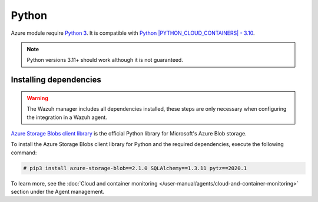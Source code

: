 .. Copyright (C) 2015, Wazuh, Inc.

.. meta::
  :description: Learn about the required dependencies for using the AZURE integration in a Wazuh agent.

.. _azure_monitoring_dependencies:

Python
------

Azure module require `Python 3 <https://www.python.org/>`_. It is compatible with
`Python |PYTHON_CLOUD_CONTAINERS| - 3.10 <https://www.python.org/downloads/>`_.

.. note::
   Python versions 3.11+ should work although it is not guaranteed.

Installing dependencies
=======================

.. warning::
  The Wazuh manager includes all dependencies installed, these steps are only necessary when configuring the integration in a Wazuh agent.

`Azure Storage Blobs client library <https://pypi.org/project/azure-storage-blob/>`_ is the official Python library for Microsoft's Azure Blob storage.

To install the Azure Storage Blobs client library for Python and the required dependencies, execute the following command:

.. code-block:: console

  # pip3 install azure-storage-blob==2.1.0 SQLAlchemy==1.3.11 pytz==2020.1

To learn more, see the :doc:`Cloud and container monitoring </user-manual/agents/cloud-and-container-monitoring>` section under the Agent management.